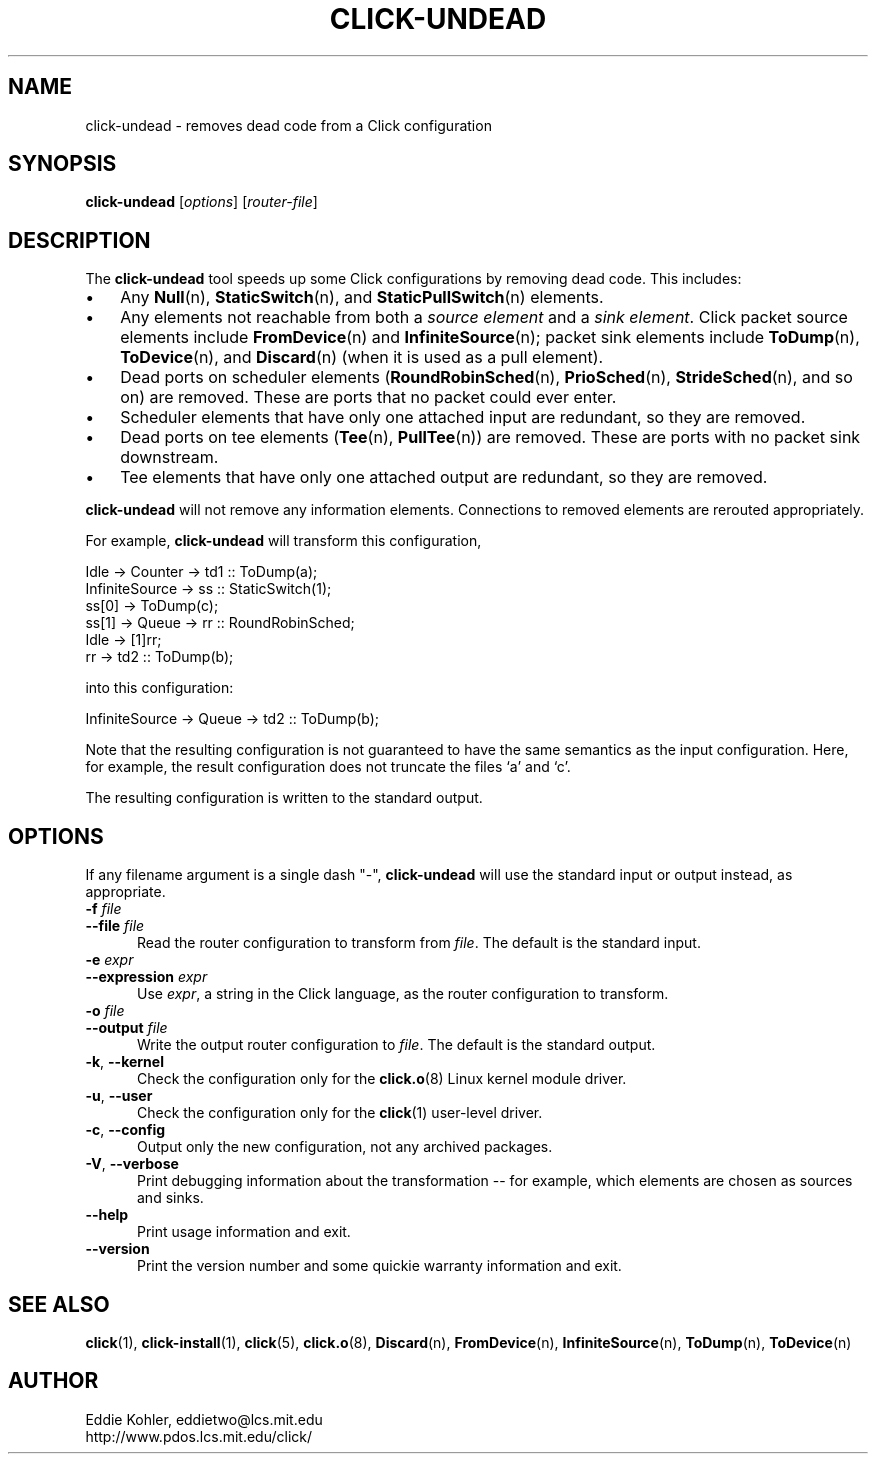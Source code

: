 .\" -*- mode: nroff -*-
.ds V 1.1
.ds E " \-\- 
.if t .ds E \(em
.de Sp
.if n .sp
.if t .sp 0.4
..
.de Es
.Sp
.RS 5
.nf
..
.de Ee
.fi
.RE
.PP
..
.de Rs
.RS
.Sp
..
.de Re
.Sp
.RE
..
.de M
.BR "\\$1" "(\\$2)\\$3"
..
.de RM
.RB "\\$1" "\\$2" "(\\$3)\\$4"
..
.TH CLICK-UNDEAD 1 "28/Aug/2000" "Version \*V"
.SH NAME
click-undead \- removes dead code from a Click configuration
'
.SH SYNOPSIS
.B click-undead
.RI \%[ options ]
.RI \%[ router\-file ]
'
.SH DESCRIPTION
The
.B click-undead
tool speeds up some Click configurations by removing dead code. This
includes:
.IP "\(bu" 3
Any
.M Null n ,
.M StaticSwitch n ,
and
.M StaticPullSwitch n
elements.
.IP "\(bu" 3
Any elements not reachable from both a 
.I source element
and a
.IR "sink element" .
Click packet source elements include
.M FromDevice n
and
.M InfiniteSource n ;
packet sink elements include
.M ToDump n ,
.M ToDevice n ,
and
.M Discard n
(when it is used as a pull element).
.IP "\(bu" 3
Dead ports on scheduler elements 
.RM ( RoundRobinSched n ,
.M PrioSched n ,
.M StrideSched n ,
and so on) are removed. These are ports that no packet could ever enter.
.IP "\(bu" 3
Scheduler elements that have only one attached input are redundant, so they
are removed.
.IP "\(bu" 3
Dead ports on tee elements
.RM ( Tee n ,
.M PullTee n )
are removed. These are ports with no packet sink downstream.
.IP "\(bu" 3
Tee elements that have only one attached output are redundant, so they are
removed.
.PP
.B click-undead
will not remove any information elements. Connections to removed elements
are rerouted appropriately.
.PP
For example,
.B click-undead 
will transform this configuration,
.Sp
.nf
   Idle -> Counter -> td1 :: ToDump(a);
   InfiniteSource -> ss :: StaticSwitch(1);
     ss[0] -> ToDump(c);
     ss[1] -> Queue -> rr :: RoundRobinSched;
     Idle -> [1]rr;
     rr -> td2 :: ToDump(b);
.fi
.Sp
into this configuration:
.Sp
.nf
   InfiniteSource -> Queue -> td2 :: ToDump(b);
.fi
.Sp
Note that the resulting configuration is not guaranteed to have the same
semantics as the input configuration. Here, for example, the result
configuration does not truncate the files `a' and `c'.
.PP
The resulting configuration is written to the standard output. 
'
.SH "OPTIONS"
'
If any filename argument is a single dash "-",
.B click-undead
will use the standard input or output instead, as appropriate.
'
.TP 5
.BI \-f " file"
.PD 0
.TP
.BI \-\-file " file"
Read the router configuration to transform from
.IR file .
The default is the standard input.
'
.Sp
.TP
.BI \-e " expr"
.TP
.BI \-\-expression " expr"
Use
.IR expr ,
a string in the Click language, as the router configuration to transform.
'
.Sp
.TP
.BI \-o " file"
.TP
.BI \-\-output " file"
Write the output router configuration to
.IR file .
The default is the standard output.
'
.Sp
.TP
.BR \-k ", " \-\-kernel
Check the configuration only for the
.M click.o 8
Linux kernel module driver.
'
.Sp
.TP
.BR \-u ", " \-\-user
Check the configuration only for the
.M click 1
user-level driver.
'
.Sp
.TP 5
.BR \-c ", " \-\-config
Output only the new configuration, not any archived packages.
'
.Sp
.TP 5
.BR \-V ", " \-\-verbose
Print debugging information about the transformation\*Efor example, which
elements are chosen as sources and sinks.
'
.Sp
.TP 5
.BI \-\-help
Print usage information and exit.
'
.Sp
.TP
.BI \-\-version
Print the version number and some quickie warranty information and exit.
'
.PD
'
.SH "SEE ALSO"
.M click 1 ,
.M click-install 1 ,
.M click 5 ,
.M click.o 8 ,
.M Discard n ,
.M FromDevice n ,
.M InfiniteSource n ,
.M ToDump n ,
.M ToDevice n
'
.SH AUTHOR
.na
Eddie Kohler, eddietwo@lcs.mit.edu
.br
http://www.pdos.lcs.mit.edu/click/
'
